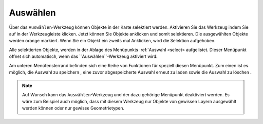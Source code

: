 .. _selecting:

Auswählen
=========

Über das |select| ``Auswählen``-Werkzeug können Objekte in der Karte selektiert werden.
Aktivieren Sie das Werkzeug indem Sie auf |select| in der Werkzeugleiste klicken.
Jetzt können Sie Objekte anklicken und somit selektieren. Die ausgewählten Objekte werden orange markiert.
Wenn Sie ein Objekt ein zweits mal Anklicken, wird die Selektion aufgehoben.

Alle selektierten Objekte, werden in der Ablage des Menüpunkts :ref:`Auswahl <select> aufgelistet.
Dieser Menüpunkt öffnet sich automatisch, wenn das ``Auswählen``-Werkzeug aktiviert wird.

Am unteren Menüfensterrand befinden sich eine Reihe von Funktionen für speziell diesen Menüpunkt.
Zum einen ist es möglich, die Auswahl zu speichern |save|, eine zuvor abgespeicherte Auswahl erneut zu laden |load| sowie die Auswahl zu löschen |delete_marking|.

.. note::
 Auf Wunsch kann das ``Auswählen``-Werkzeug und der dazu gehörige Menüpunkt deaktiviert werden.
 Es wäre zum Beispiel auch möglich, dass mit diesem Werkzeug nur Objekte von gewissen Layern ausgewählt werden können oder nur gewisse Geometrietypen.

 .. |select| image:: ../../../images/gbd-icon-auswahl-01.svg
   :width: 30em
 .. |save| image:: ../../../images/sharp-save-24px.svg
     :width: 30em
 .. |load| image:: ../../../images/gbd-icon-ablage-oeffnen-01.svg
   :width: 30em
 .. |delete_marking| image:: ../../../images/sharp-delete_forever-24px.svg
     :width: 30em
